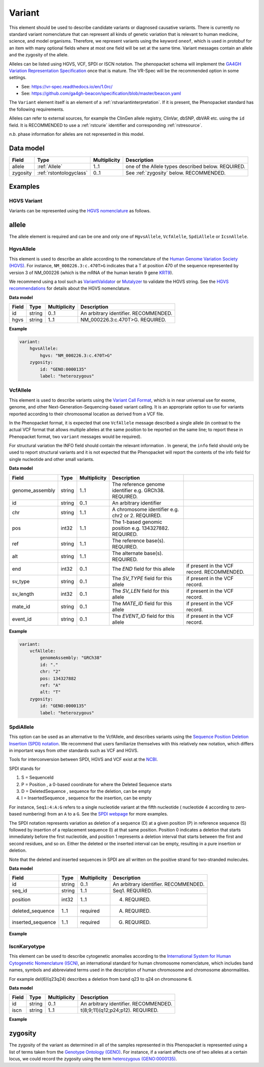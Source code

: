 .. _rstvariant:

#######
Variant
#######

.. todo: update Variant to talk about VRSATILE, VRS, and VariationDescriptor

This element should be used to describe candidate variants or diagnosed causative
variants. There is currently no standard variant nomenclature that can represent all kinds
of genetic variation that is relevant to human medicine, science, and model organisms. Therefore,
we represent variants using the keyword ``oneof``, which is used in protobuf for an item
with many  optional fields where at most one field will be set at the same time. Variant messages
contain an allele and the zygosity of the allele.

Alleles can be listed using HGVS, VCF, SPDI or ISCN notation. The phenopacket schema will
implement the `GA4GH Variation Representation Specification  <https://github.com/ga4gh/vr-spec>`_ once that
is mature. The VR-Spec will be the recommended option in some settings.


- See: https://vr-spec.readthedocs.io/en/1.0rc/
- See: https://github.com/ga4gh-beacon/specification/blob/master/beacon.yaml

The ``Variant`` element itself is an element of a :ref:`rstvariantinterpretation`. If it is present,
the Phenopacket standard has the following requirements.

Alleles can refer to external sources, for example the ClinGen allele registry, ClinVar, dbSNP, dbVAR etc. using the ``id``
field. It is RECOMMENDED to use a :ref:`rstcurie` identifier and corresponding :ref:`rstresource`.

*n.b.* phase information for alleles are not represented in this model.

Data model
##########

.. csv-table::
   :header: Field, Type, Multiplicity, Description

    allele, :ref:`Allele`, 1..1, one of the Allele types described below. REQUIRED.
    zygosity, :ref:`rstontologyclass` , 0..1, See :ref:`zygosity` below. RECOMMENDED.


Examples
########


HGVS Variant
~~~~~~~~~~~~

Variants can be represented using the `HGVS nomenclature <https://varnomen.hgvs.org/>`_ as follows.

.. code-block:: yaml
    variationDescriptor:
      id: "clinvar:13294"
      expressions:
      - syntax: "hgvsc"
        value: "NM_000226.3:c.470T>G"
      allelicState:
        id: "GENO:0000135"
        label: "heterozygous"

.. _allele:

allele
######

The allele element is required and can be one and only one of ``HgvsAllele``, ``VcfAlelle``, ``SpdiAllele`` or ``IcsnAllele``.

.. _hgvs:

HgvsAllele
~~~~~~~~~~

This element is used to describe an allele according to the nomenclature of the
`Human Genome Variation Society (HGVS) <http://www.hgvs.org/>`_. For instance,
``NM_000226.3:c.470T>G`` indicates that a T at position 470 of the sequence represented by version 3 of
NM_000226 (which is the mRNA of the human keratin 9 gene `KRT9 <https://www.ncbi.nlm.nih.gov/nuccore/NM_000226.3>`_).

We recommend using a tool such as `VariantValidator <https://variantvalidator.org/>`_ or
`Mutalyzer <https://mutalyzer.nl/>`_ to validate the HGVS string. See the
`HGVS recommendations <http://varnomen.hgvs.org/recommendations/DNA/variant/alleles/>`_ for details about the
HGVS nomenclature.

**Data model**

.. csv-table::
   :header: Field, Type, Multiplicity, Description

    id, string, 0..1, An arbitrary identifier. RECOMMENDED.
    hgvs, string, 1..1, NM_000226.3:c.470T>G. REQUIRED.

**Example**

.. code-block:: yaml

    variant:
        hgvsAllele:
            hgvs: "NM_000226.3:c.470T>G"
        zygosity:
            id: "GENO:0000135"
            label: "heterozygous"

.. _vcf:

VcfAllele
~~~~~~~~~
This element is used to describe variants using the
`Variant Call Format <https://samtools.github.io/hts-specs/VCFv4.3.pdf>`_, which is in near universal use
for exome, genome, and other Next-Generation-Sequencing-based variant calling. It is an appropriate
option to use for variants reported according to their chromosomal location as derived from a VCF file.

In the Phenopacket format, it is expected that one ``VcfAllele`` message described a single allele (in contrast to
the actual VCF format that allows multiple alleles at the same position to be reported on the same line; to report
these in Phenopacket format, two ``variant`` messages would be required).

For structural variation the INFO field should contain the relevant information .
In general, the ``info`` field should only be used to report structural variants and it is not expected that the
Phenopacket will report the contents of the info field for single nucleotide and other small variants.

**Data model**

.. csv-table::
   :header: Field, Type, Multiplicity, Description

    genome_assembly, string, 1..1, The reference genome identifier e.g. GRCh38. REQUIRED.
    id, string, 0..1, An arbitrary identifier
    chr, string, 1..1, A chromosome identifier e.g. chr2 or 2. REQUIRED.
    pos, int32, 1..1, The 1-based genomic position e.g. 134327882. REQUIRED.
    ref, string, 1..1, The reference base(s). REQUIRED.
    alt, string, 1..1, The alternate base(s). REQUIRED.
    end, int32, 0..1, The `END` field for this allele, if present in the VCF record. RECOMMENDED.
    sv_type, string, 0..1, The `SV_TYPE` field for this allele, if present in the VCF record.
    sv_length, int32, 0..1, The `SV_LEN` field for this allele, if present in the VCF record.
    mate_id, string, 0..1, The `MATE_ID` field for this allele, if present in the VCF record.
    event_id, string, 0..1, The `EVENT_ID` field for this allele, if present in the VCF record.

**Example**

.. code-block:: yaml

    variant:
        vcfAllele:
            genomeAssembly: "GRCh38"
            id: "."
            chr: "2"
            pos: 134327882
            ref: "A"
            alt: "T"
        zygosity:
            id: "GENO:0000135"
            label: "heterozygous"


.. _spdi:

SpdiAllele
~~~~~~~~~~
This option can be used as an alternative to the VcfAllele, and describes variants using the
`Sequence Position Deletion Insertion (SPDI) notation <https://www.ncbi.nlm.nih.gov/variation/notation/>`_. We
recommend that users familiarize themselves with this relatively new notation, which
differs in important ways from other standards such as VCF and HGVS.

Tools for interconversion between SPDI, HGVS and VCF exist at the `NCBI <https://api.ncbi.nlm.nih.gov/variation/v0/>`_.

SPDI stands for

1. S = SequenceId
2. P = Position , a 0-based coordinate for where the Deleted Sequence starts
3. D = DeletedSequence , sequence for the deletion, can be empty
4. I = InsertedSequence , sequence for the insertion, can be empty

For instance, ``Seq1:4:A:G`` refers to a single nucleotide variant at the fifth nucleotide (
nucleotide 4 according to zero-based numbering) from an ``A`` to a ``G``. See the
`SPDI webpage <https://www.ncbi.nlm.nih.gov/variation/notation/>`_ for more
examples.

The SPDI notation represents variation as deletion of a sequence (D) at a given position (P) in reference sequence (S)
followed by insertion of a replacement sequence (I) at that same position. Position 0 indicates a deletion that
starts immediately before the first nucleotide, and position 1 represents a deletion interval that starts between the
first and second residues, and so on. Either the deleted or the inserted interval can be empty, resulting in a pure
insertion or deletion.

Note that the deleted and inserted sequences in SPDI are all written on the positive strand for two-stranded molecules.

**Data model**

.. csv-table::
   :header: Field, Type, Multiplicity, Description

    id, string, 0..1, An arbitrary identifier. RECOMMENDED.
    seq_id, string, 1..1, Seq1. REQUIRED.
    position, int32, 1..1, 4. REQUIRED.
    deleted_sequence, 1..1, required, A. REQUIRED.
    inserted_sequence, 1..1, required, G. REQUIRED.

**Example**

.. code-block:: yaml
    variationDescriptor:
      id: "clinvar:13294"
      expressions:
      - syntax: "spdi"
        value: "NC_000010.10:123256214:T:G"
      allelicState:
        id: "GENO:0000135"
        label: "heterozygous"

.. _iscn:

IscnKaryotype
~~~~~~~~~~
This element can be used to describe cytogenetic anomalies according to the
`International System for Human Cytogenetic Nomenclature (ISCN) <https://www.ncbi.nlm.nih.gov/pubmed/?term=18428230>`_,
an international standard for human chromosome nomenclature, which includes band names, symbols and
abbreviated terms used in the description of human chromosome and chromosome abnormalities.

For example
del(6)(q23q24) describes a deletion from band q23 to q24 on chromosome 6.

**Data model**

.. csv-table::
   :header: Field, Type, Multiplicity, Description

   id, string, 0..1, An arbitrary identifier. RECOMMENDED.
   iscn, string, 1..1, t(8;9;11)(q12;p24;p12). REQUIRED.

**Example**

.. code-block:: yaml
    variationDescriptor:
      id: "id:A"
      expressions:
      - syntax: "iscn"
        value: "t(8;9;11)(q12;p24;p12)"

.. _zygosity:

zygosity
########

The zygosity of the variant as determined in all of the samples represented in this Phenopacket is represented using a list of
terms taken from the `Genotype Ontology (GENO) <https://www.ebi.ac.uk/ols/ontologies/geno>`_. For instance, if a variant
affects one of two alleles at a certain locus, we could record the zygosity using the term
`heterozygous (GENO:0000135) <https://www.ebi.ac.uk/ols/ontologies/geno/terms?iri=http%3A%2F%2Fpurl.obolibrary.org%2Fobo%2FGENO_0000135>`_.

